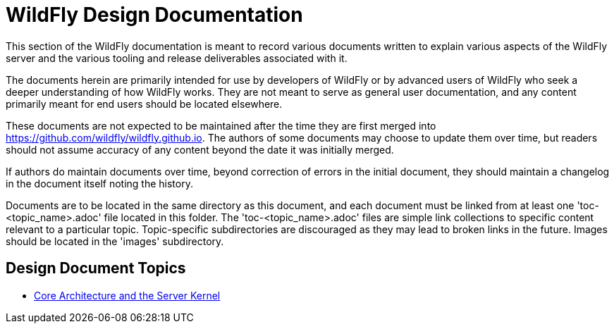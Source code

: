 = WildFly Design Documentation
:ext-relative: {outfilesuffix}
ifdef::env-github[:imagesdir: images/]
:toc!:

This section of the WildFly documentation is meant to record various documents written to explain various aspects of the WildFly server and the various tooling and release deliverables associated with it.

The documents herein are primarily intended for use by developers of WildFly or by advanced users of WildFly who seek a deeper understanding of how WildFly works. They are not meant to serve as general user documentation, and any content primarily meant for end users should be located elsewhere.

These documents are not expected to be maintained after the time they are first merged into https://github.com/wildfly/wildfly.github.io. The authors of some documents may choose to update them over time, but readers should not assume accuracy of any content beyond the date it was initially merged.

If authors do maintain documents over time, beyond correction of errors in the initial document, they should maintain a changelog in the document itself noting the history.

Documents are to be located in the same directory as this document, and each document must be linked from at least one 'toc-<topic_name>.adoc' file located in this folder. The 'toc-<topic_name>.adoc' files are simple link collections to specific content relevant to a particular topic. Topic-specific subdirectories are discouraged as they may lead to broken links in the future. Images should be located in the 'images' subdirectory.

== Design Document Topics

* link:toc-core-architecture{outfilesuffix}[Core Architecture and the Server Kernel]